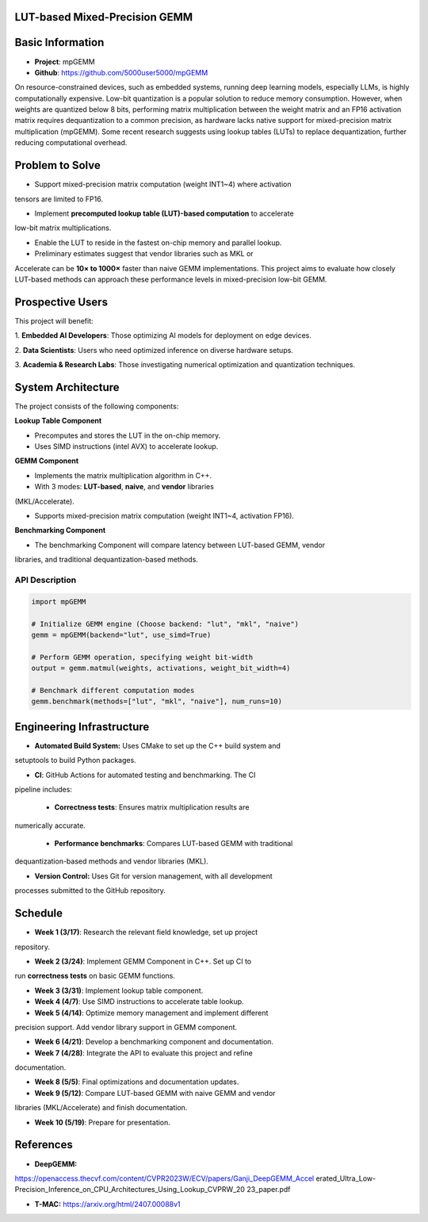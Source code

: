 LUT-based Mixed-Precision GEMM
==============================


Basic Information
=================

- **Project**: mpGEMM
- **Github**: https://github.com/5000user5000/mpGEMM

On resource-constrained devices, such as embedded systems, running deep 
learning models, especially LLMs, is highly computationally expensive. Low-bit 
quantization is a popular solution to reduce memory consumption. However, when 
weights are quantized below 8 bits, performing matrix multiplication between 
the weight matrix and an FP16 activation matrix requires dequantization to a 
common precision, as hardware lacks native support for mixed-precision matrix 
multiplication (mpGEMM). Some recent research suggests using lookup tables 
(LUTs) to replace dequantization, further reducing computational overhead.

.. image:: ./img/lut.png


Problem to Solve
================

- Support mixed-precision matrix computation (weight INT1~4) where activation
tensors are limited to FP16.

- Implement **precomputed lookup table (LUT)-based computation** to accelerate
low-bit matrix multiplications.

- Enable the LUT to reside in the fastest on-chip memory and parallel lookup.

- Preliminary estimates suggest that vendor libraries such as MKL or
Accelerate can be **10× to 1000×** faster than naive GEMM implementations.
This project aims to evaluate how closely LUT-based methods can approach these
performance levels in mixed-precision low-bit GEMM.

Prospective Users
=================

This project will benefit:

1. **Embedded AI Developers**: Those optimizing AI models for deployment on
edge devices.

2. **Data Scientists**: Users who need optimized inference on diverse hardware
setups.

3. **Academia & Research Labs**: Those investigating numerical optimization
and quantization techniques.


System Architecture
===================

The project consists of the following components:

**Lookup Table Component**

- Precomputes and stores the LUT in the on-chip memory.

- Uses SIMD instructions (intel AVX) to accelerate lookup.

**GEMM Component**

- Implements the  matrix multiplication algorithm in C++.

- With 3 modes: **LUT-based**, **naive**, and **vendor** libraries
(MKL/Accelerate).

- Supports mixed-precision matrix computation (weight INT1~4, activation FP16).

**Benchmarking Component**

- The benchmarking Component will compare latency between LUT-based GEMM, vendor
libraries, and traditional dequantization-based methods.



*****************
 API Description
*****************

.. code-block:: python

  import mpGEMM

  # Initialize GEMM engine (Choose backend: "lut", "mkl", "naive")
  gemm = mpGEMM(backend="lut", use_simd=True)

  # Perform GEMM operation, specifying weight bit-width
  output = gemm.matmul(weights, activations, weight_bit_width=4)

  # Benchmark different computation modes
  gemm.benchmark(methods=["lut", "mkl", "naive"], num_runs=10)


Engineering Infrastructure
==========================

- **Automated Build System:** Uses CMake to set up the C++ build system and
setuptools to build Python packages.

- **CI**: GitHub Actions for automated testing and benchmarking. The CI
pipeline includes:

  - **Correctness tests**: Ensures matrix multiplication results are
numerically accurate.

  - **Performance benchmarks**: Compares LUT-based GEMM with traditional
dequantization-based methods and vendor libraries (MKL).

- **Version Control:** Uses Git for version management, with all development
processes submitted to the GitHub repository.


Schedule
========

- **Week 1 (3/17)**: Research the relevant field knowledge, set up project
repository.

- **Week 2 (3/24)**: Implement GEMM Component in C++. Set up CI to 
run **correctness tests** on basic GEMM functions.

- **Week 3 (3/31)**: Implement lookup table component.

- **Week 4 (4/7)**: Use SIMD instructions to accelerate table lookup.

- **Week 5 (4/14)**: Optimize memory management and implement different 
precision support. Add vendor library support in GEMM component.

- **Week 6 (4/21)**: Develop a benchmarking component and  documentation.

- **Week 7 (4/28)**: Integrate the API to evaluate this project and refine 
documentation.

- **Week 8 (5/5)**: Final optimizations and documentation updates.

- **Week 9 (5/12)**: Compare LUT-based GEMM with naive GEMM and vendor
libraries (MKL/Accelerate) and finish documentation.
 
- **Week 10 (5/19)**: Prepare for presentation.

References
==========

- **DeepGEMM:** 
https://openaccess.thecvf.com/content/CVPR2023W/ECV/papers/Ganji_DeepGEMM_Accel
erated_Ultra_Low-Precision_Inference_on_CPU_Architectures_Using_Lookup_CVPRW_20
23_paper.pdf

- **T-MAC:** https://arxiv.org/html/2407.00088v1
